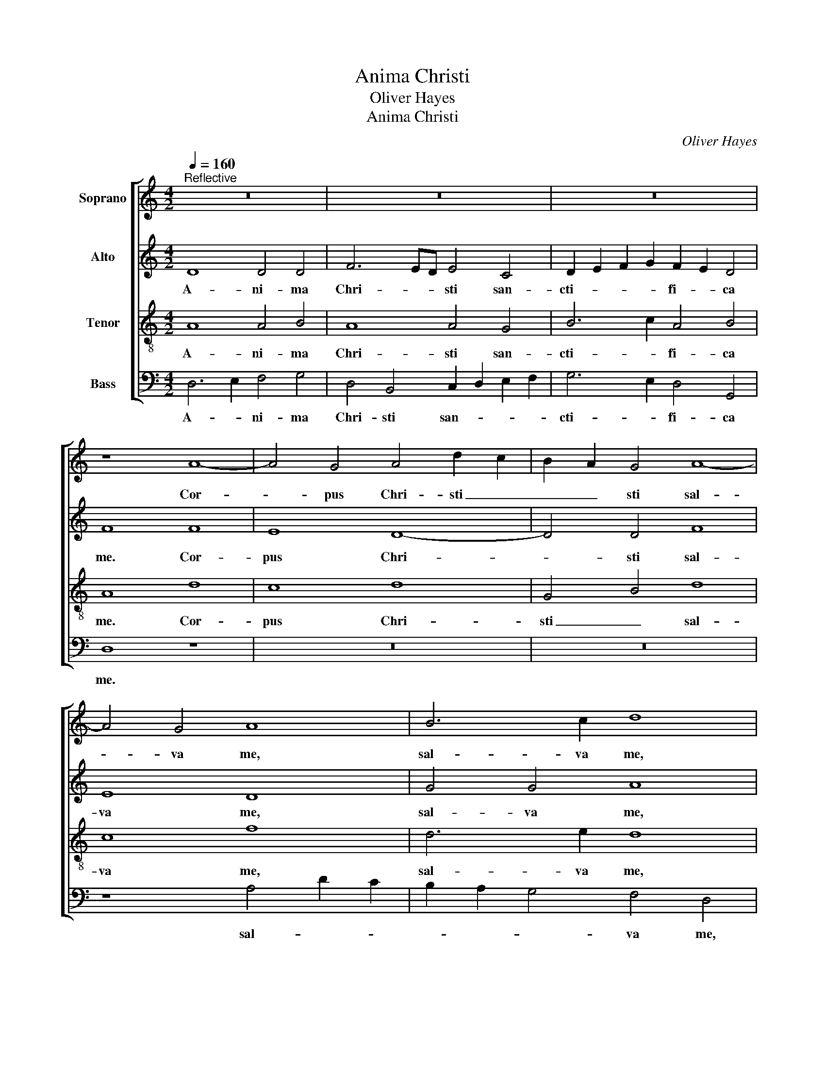 X:1
T:Anima Christi
T:Oliver Hayes
T:Anima Christi
C:Oliver Hayes
%%score [ 1 2 3 4 ]
L:1/8
Q:1/4=160
M:4/2
K:C
V:1 treble nm="Soprano"
V:2 treble nm="Alto"
V:3 treble-8 nm="Tenor"
V:4 bass nm="Bass"
V:1
"^Reflective" z16 | z16 | z16 | z8 A8- | A4 G4 A4 d2 c2 | B2 A2 G4 A8- | A4 G4 A8 | B6 c2 d8 | %8
w: |||Cor-|* pus Chri- sti _|_ _ sti sal-|* va me,|sal- va me,|
 z16 | z16 | z16 | G4 A4 B4 c4- | c8 A8 | G8 B4 c4 | d8 d8- | d4 e4 f8- | f4 f4 g6 fe | %17
w: |||sal- * * va|_ me,|sal- * va|me. San-|* guis Chri-|* sti in- e- *|
 d4 c2 B2 A4 G4- | G8 F8 | z8 B8 | d6 c2 B4 G4 | c8 G8 | A2 G2 A2 B2 c8 | A6 A2 G4 A4 | %24
w: * * * bri- a|_ me.|A-|qua la- te- ris|Chri- sti,|la- * va _ me.|Pas- si- o Chri-|
 c6 A2 G4 F4 | E4 E4 D6 E2 | F2 G2 A2 B2 c4 B2 c2 | d4 c4 A8 | d8 c2 B2 A4 | d8 c2 B2 A4 | %30
w: sti con- for- ta|me. O bo- ne|Je- * * * su, ex- *|au- di me.|In- * * tra|tu- a _ vul-|
 d8 c2 B2 A4 | c4 B4 A8 | c8 B2 A2 G4 | c8 B2 A2 G4 | c4 c4 B2 A2 G4 | B4 A4 G8 | c8 c4 A4 | %37
w: ne- ra _ ab-|scon- de me.|Ne per- * *|mit- tas _ _|se- pa- ra- * *|ri ad te.|Ab ho- ste|
 G8 c8 | d8 e8 | f4 f4 e8 | d8 d4 f4 | g4 G4 A6 B2 | c4 c2 d2 e4 e4 | d6 c2 B4 A4 | G8 F8 | %45
w: ma- li-|gno de-|fen- de me.|In ho- ra|mor- tis me- ae|vo- ca _ me. Et|iu- be me ve-|ni- re|
 A6 B2 c4 c4- | c4 B4 A8- | A4 G4 F8 | G8 G4 F4 | G4 z2 G2 A4 A2 B2 | c4 c2 d2 e8 | f4 f4 e8 | %52
w: ad _ te. Ut|_ cum san-|* ctis tu-|is lau- dem|te. In sae- cu- la|sae- cu- * lo-|rum. A- men,|
 d8 c6 B2 | c8 c8- | c8 c8 | d16 | d16- | d16 |] %58
w: a- * *|men, a-|* men,|a-|men.|_|
V:2
 D8 D4 D4 | F6 ED E4 C4 | D2 E2 F2 G2 F2 E2 D4 | F8 F8 | E8 D8- | D4 D4 F8 | E8 D8 | G4 G4 A8 | %8
w: A- ni- ma|Chri- * * sti san-|cti- * * * fi- * ca|me. Cor-|pus Chri-|* sti sal-|va me,|sal- va me,|
 D12 C4 | D4 G2 F2 E2 D2 C4 | D12 C4 | D8 G8- | G8 F4 E4 | D8 G6 G2 | A8 z8 | A8 A8 | A8 B4 B4 | %17
w: cor- pus|Chri- * * * * sti|sal- va|me, sal-|* va _|me, sal- va|me.|San- guis|Chri- sti in-|
 A8 A4 D4 | E8 z8 | G8 G4 G4 | G12 G4 | G4 F2 E2 D4 E4 | F2 G2 A4 G8 | E6 E2 E4 C4 | E6 E2 E4 A,4 | %25
w: e- bri- a|me.|A- qua la-|te- ris|Chri- * * * sti,|la- * va me.|Pas- si- o Chri-|sti con- for- ta|
 B,8 A,8 | A,4 A,4 E8 | A4 G4 F4 G4 | A8 G4 A4 | B4 A4 G4 F4 | A8 G4 A4 | A8 E8 | E8 D4 B,4 | %33
w: me. O|bo- ne Je-|su, ex- au- di|me. In- tra|tu- * a vul-|ne- ra ab-|scon- de|me. Ne per-|
 C8 D8 | E4 E4 D8 | E4 F4 E8 | E8 G4 F4 | D4 E4 F4 G4 | F8 G6 G2 | A4 A4 G8 | G8 G4 A4 | %41
w: mit- tas|se- pa- ra-|ri ad te.|Ab ho- ste|ma- * * *|li- gno de-|fen- de me.|In ho- ra|
 G4 E4 F4 F4 | G4 G4 C8 | A,8 B,4 C4 | D4 E4 C8 | D4 F4 G8 | A4 G4 E4 D4 | C8 C8 | D8 C4 D4 | %49
w: mor- tis me- ae|vo- ca me.|Et iu- be|me ve- ni-|re ad te.|Ut cum san- ctis|tu- is|lau- dem _|
 E8 z4 z2 D2 | E4 E2 F2 G4 A4 | c8 c4 c4 | B8 F6 G2 | G12 A4- | A8 G8 | G16- | G16 | F16 |] %58
w: te. In|sae- cu- la sae- cu-|lo- rum. A-|men, a- *|men, a-|* men,|a-||men.|
V:3
 A8 A4 B4 | A8 A4 G4 | B6 c2 A4 B4 | A8 d8 | c8 d8 | G4 B4 d8 | c8 f8 | d6 e2 d8 | B8 A8 | G8 G8 | %10
w: A- ni- ma|Chri- sti san-|cti- * fi- ca|me. Cor-|pus Chri-|sti _ sal-|va me,|sal- va me,|cor- pus|Chri- sti|
 B8 A8 | B8 d8 | e8 c8 | B4 c4 d4 e4 | f8 z8 | f8 f8- | f4 c4 d4 e4 | f12 d4 | B8 d8 | z8 d8 | %20
w: sal- va|me, sal-|va me,|sal- * * va|me.|San- guis|_ Chri- sti in-|e- bri-|a me.|A-|
 B6 c2 d4 d4 | e8 d8 | c4 d4 e4 c4- | c4 c4 c4 e4 | c4 c4 c4 A4 | G8 A8 | d4 f4 g8 | f4 e4 c4 e4 | %28
w: qua la- te- ris|Chri- sti,|la- va me. Pas-|* si- o Chri-|sti con- for- ta|me. O|bo- ne Je-|su, ex- au- di|
 f8 e4 d4 | d8 e4 d4 | f8 e4 d4 | e4 d4 c8 | G8 B4 d4 | e8 d4 B4 | G4 G4 B8 | B4 c4 c8 | G8 c6 c2 | %37
w: me. In- tra|tu- a vul-|ne- ra ab-|scon- de me.|Ne per- *|mit- * tas|se- pa- ra-|ri ad te.|Ab ho- ste|
 B8 A4 c4 | A4 F4 G4 c4 | c6 c2 c8 | d8 B4 c4 | c6 c2 d6 d2 | e4 e4 e8 | f8 d4 f4 | d4 c4 A8 | %45
w: ma- * *|li- * gno de-|fen- de me.|In ho- ra|mor- tis me- ae|vo- ca me.|Et iu- be|me ve- ni-|
 A4 A4 e8 | e6 d2 c8- | c4 c4 c8 | B8 G4 A4 | c8 c6 B2 | G6 A2 c4 c4 | F4 F4 G8 | %52
w: re ad te.|Ut cum san-|* ctis tu-|is lau- dem|te. Ut cum|san- ctis tu- is|lau- dem te.|
 z4 z2 G2 A4 A2 B2 | c4 c2 d2 e8 | f4 f4 e8 | d8 c8 | B16 | A16 |] %58
w: In sae- cu- la|sae- cu- * lo-|rum. A- men,|a- *||men.|
V:4
 D,6 E,2 F,4 G,4 | D,4 B,,4 C,2 D,2 E,2 F,2 | G,6 E,2 D,4 G,,4 | D,8 z8 | z16 | z16 | %6
w: A- * ni- ma|Chri- sti san- * * *|cti- * fi- ca|me.|||
 z8 A,4 D2 C2 | B,2 A,2 G,4 F,4 D,4 | G,8 F,8 | G,8 C,4 E,4 | G,8 F,4 E,4 | G,8 G,,8 | %12
w: sal- * *|* * * va me,|cor- pus|Chri- * sti|sal- * va|me, sal-|
 C,4 D,2 E,2 F,8 | G,12 E,4 | D,8 z8 | D,8 D4 C2 B,2 | A,8 G,4 E,4 | D,8 D2 C2 B,2 A,2 | %18
w: va _ _ me,|sal- va|me.|San- guis _ _|Chri- sti in-|e- bri- * * *|
 G,4 F,2 E,2 D,8 | z8 G,8 | G,6 G,2 G,4 B,4 | C8 B,8 | A,4 F,4 C,8 | A,,6 C,2 E,4 A,4 | %24
w: a _ _ me.|A-|qua la- te- ris|Chri- sti,|la- va me.|Pas- si- o Chri-|
 E,6 E,2 E,4 D,4 | E,8 F,8 | D,4 D,4 C,4 G,,4 | D,4 E,4 A,6 A,2 | D,8 E,4 F,4 | G,8 C,4 F,4 | %30
w: sti con- for- ta|me. O|bo- ne Je- *|su, ex- au- di|me. In- tra|tu- a vul-|
 D,8 E,4 F,4 | A,8 A,,8 | C,8 G,4 G,4 | A,8 G,8 | C,4 E,4 G,8 | G,4 F,4 E,4 C,4- | %36
w: ne- ra ab-|scon- de|me. Ne per-|mit- tas|se- pa- ra-|ri ad te. Ab|
 C,4 C,2 D,2 E,4 F,4 | G,8 F,4 E,4 | D,8 C,8 | F,8 C8 | B,6 A,2 G,4 F,4 | E,8 D,8 | C,6 B,,2 A,,8 | %43
w: _ ho- * ste ma-|li- gno de-|fen- de|me. In|ho- ra mor- tis|me- ae|vo- ca me.|
 D,8 G,4 A,4 | B,4 C4 F,8 | F,4 D,4 C,8 | A,,4 E,4 A,8 | F,8 A,8 | G,4 F,4 E,4 D,4 | C,8 F,6 G,2 | %50
w: Et iu- be|me ve- ni-|re ad te.|Ut cum san-|ctis tu-|is lau- * dem|te. Ut cum|
 E,6 D,2 C,4 C,4 | A,,8 C,8 | G,8 z4 z2 D,2 | %53
w: san- ctis tu- is|lau- dem|te. In|
 E,4"^A.M.D.G.\nPalm Sunday\nBirmingham, 20th March 2016\n" E,2 F,2 G,4 A,4 | A,8 C4 C4 | B,8 A,8 | %56
w: sae- cu- la sae- cu-|lo- rum. A-||
 G,8 G,,8 | D,16 |] %58
w: |men.|


